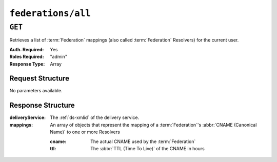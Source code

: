 ..
..
.. Licensed under the Apache License, Version 2.0 (the "License");
.. you may not use this file except in compliance with the License.
.. You may obtain a copy of the License at
..
..     http://www.apache.org/licenses/LICENSE-2.0
..
.. Unless required by applicable law or agreed to in writing, software
.. distributed under the License is distributed on an "AS IS" BASIS,
.. WITHOUT WARRANTIES OR CONDITIONS OF ANY KIND, either express or implied.
.. See the License for the specific language governing permissions and
.. limitations under the License.
..

.. _to-api-federations-all:

*******************
``federations/all``
*******************

``GET``
=======
Retrieves a list of :term:`Federation` mappings (also called :term:`Federation` Resolvers) for the current user.

:Auth. Required: Yes
:Roles Required: "admin"
:Response Type:  Array

Request Structure
-----------------
No parameters available.

.. code-block:: http
	:caption: Request Example

	GET /api/5.0/federations/all HTTP/1.1
	User-Agent: python-requests/2.22.0
	Accept-Encoding: gzip, deflate
	Accept: */*
	Connection: keep-alive
	Cookie: mojolicious=...

Response Structure
------------------
:deliveryService:       The :ref:`ds-xmlid` of the delivery service.
:mappings:              An array of objects that represent the mapping of a :term:`Federation`'s :abbr:`CNAME (Canonical Name)` to one or more Resolvers

	:cname:                 The actual CNAME used by the :term:`Federation`
	:ttl:                   The :abbr:`TTL (Time To Live)` of the CNAME in hours

.. code-block:: http
	:caption: Response Example

	HTTP/1.1 200 OK
	Access-Control-Allow-Credentials: true
	Access-Control-Allow-Headers: Origin, X-Requested-With, Content-Type, Accept, Set-Cookie, Cookie
	Access-Control-Allow-Methods: POST,GET,OPTIONS,PUT,DELETE
	Access-Control-Allow-Origin: *
	Content-Encoding: gzip
	Content-Type: application/json
	Set-Cookie: mojolicious=...; Path=/; Expires=Sun, 23 Feb 2020 21:38:06 GMT; Max-Age=3600; HttpOnly
	Whole-Content-Sha512: UQBlGVPJytYMkv0V42EAIoJUnXjBTCXnOGpOberxte6TtnX63LTAKFfD2LejBVYXkKtnCdkBbs+SzhA0H1zdog==
	X-Server-Name: traffic_ops_golang/
	Date: Sun, 23 Feb 2020 20:38:06 GMT
	Content-Length: 138

	{
		"response": [
			{
				"mappings": [
					{
						"ttl": 60,
						"cname": "img1.mcdn.ciab.test."
					},
					{
						"ttl": 60,
						"cname": "img2.mycdn.ciab.test."
					}
				],
				"deliveryService": "demo1"
			},
			{
				"mappings": [
					{
						"ttl": 60,
						"cname": "static.mycdn.ciab.test."
					}
				],
				"deliveryService": "demo2"
			}
		]
	}
